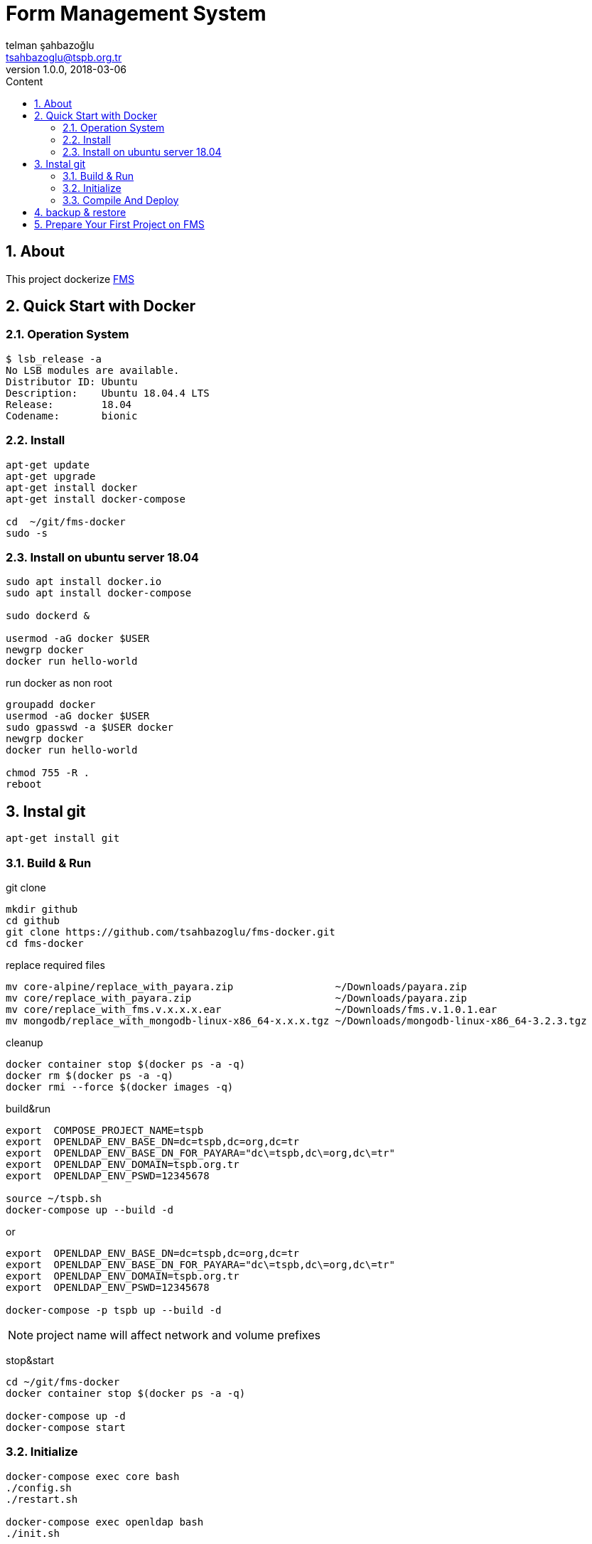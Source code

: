 :toc: left
:toc-title: Content
:toclevels: 3
:sectnums:
:sectnumlevels: 3
:docinfo: shared


= Form Management System
telman şahbazoğlu <tsahbazoglu@tspb.org.tr>
v1.0.0, 2018-03-06
:title-logo-image: image::tspb_logo.png[]


== About

This project dockerize link:https://github.com/tsahbazoglu/fms[FMS^]


[#user-content-quick-start-with-docker]
== Quick Start with Docker

=== Operation System
----
$ lsb_release -a
No LSB modules are available.
Distributor ID:	Ubuntu
Description:	Ubuntu 18.04.4 LTS
Release:	18.04
Codename:	bionic

----

=== Install
----
apt-get update
apt-get upgrade
apt-get install docker
apt-get install docker-compose

cd  ~/git/fms-docker
sudo -s
----

=== Install on ubuntu server 18.04
----
sudo apt install docker.io
sudo apt install docker-compose

sudo dockerd &

usermod -aG docker $USER
newgrp docker
docker run hello-world
----

run docker as non root:: 
----
groupadd docker
usermod -aG docker $USER
sudo gpasswd -a $USER docker
newgrp docker
docker run hello-world

chmod 755 -R .
reboot
----
== Instal git
----
apt-get install git
----

=== Build & Run
git clone::
----
mkdir github
cd github
git clone https://github.com/tsahbazoglu/fms-docker.git
cd fms-docker
----

replace required files::
----
mv core-alpine/replace_with_payara.zip                 ~/Downloads/payara.zip
mv core/replace_with_payara.zip                        ~/Downloads/payara.zip
mv core/replace_with_fms.v.x.x.x.ear                   ~/Downloads/fms.v.1.0.1.ear
mv mongodb/replace_with_mongodb-linux-x86_64-x.x.x.tgz ~/Downloads/mongodb-linux-x86_64-3.2.3.tgz
----

cleanup::
----
docker container stop $(docker ps -a -q)
docker rm $(docker ps -a -q)
docker rmi --force $(docker images -q)
----

build&run::
----
export  COMPOSE_PROJECT_NAME=tspb
export  OPENLDAP_ENV_BASE_DN=dc=tspb,dc=org,dc=tr
export  OPENLDAP_ENV_BASE_DN_FOR_PAYARA="dc\=tspb,dc\=org,dc\=tr"
export  OPENLDAP_ENV_DOMAIN=tspb.org.tr
export  OPENLDAP_ENV_PSWD=12345678

source ~/tspb.sh
docker-compose up --build -d
----
or
----
export  OPENLDAP_ENV_BASE_DN=dc=tspb,dc=org,dc=tr
export  OPENLDAP_ENV_BASE_DN_FOR_PAYARA="dc\=tspb,dc\=org,dc\=tr"
export  OPENLDAP_ENV_DOMAIN=tspb.org.tr
export  OPENLDAP_ENV_PSWD=12345678

docker-compose -p tspb up --build -d
----

NOTE: project name will affect network and volume prefixes


stop&start::
----
cd ~/git/fms-docker
docker container stop $(docker ps -a -q)

docker-compose up -d
docker-compose start
----

=== Initialize
----
docker-compose exec core bash
./config.sh
./restart.sh

docker-compose exec openldap bash
./init.sh

docker-compose exec mongodb bash
./init.sh
----

=== Compile And Deploy
----
cd ~/git/fms
mvn clean install
docker cp uys-ear/target/uys-ear-3.2-SNAPSHOT.ear fms-core:/home/fms

cd ../fms-docker
docker-compose exec core ./deploy.sh
----

observe::
----
docker-compose ps
----

check inter connections::
----
docker-compose exec core ping mongodb
docker-compose exec core ping openldap
----

enjoy::
----
http://localhost:8080

username : admin

password : 123
----

== backup & restore
create backup::
----
mkdir ~/fms_backup

docker run --rm \
--volumes-from fms-mongodb \
-v ~/fms_backup:/backup \
ubuntu \
bash -c "cd /home/fms/fmsdb && tar cvf /backup/fms-mongodb-fmsdb-volume.tar ."

docker run --rm \
--volumes-from fms-openldap \
-v ~/fms_backup:/backup \
ubuntu \
bash -c "cd /var/lib/ldap && tar cvf /backup/fms-openldap-data-volume.tar ."

----

check backup::
----
cd ~/fms_backup
ls -lrt 
----

restore tdub::
----
docker volume ls
docker volume rm tdub_mongodb-data
docker volume rm tdub_openldap-data

docker volume create tdub_mongodb-data
docker volume create tdub_openldap-data

cp fms-mongodb-fmsdb-volume.tar ~/fms_backup
cp fms-openldap-data-volume.tar ~/fms_backup
----

----
docker run --rm \
-v tdub_mongodb-data:/recover \
-v ~/fms_backup:/backup \
ubuntu \
bash -c "cd /recover && tar xvf /backup/fms-mongodb-fmsdb-volume.tar"

docker run --rm \
-v tdub_openldap-data:/recover \
-v ~/fms_backup:/backup \
ubuntu \
bash -c "cd /recover && tar xvf /backup/fms-openldap-data-volume.tar"
----

restore tspb::
----
docker run --rm \
-v tspb_mongodb-data:/recover \
-v ~/fms_backup:/backup \
ubuntu \
bash -c "cd /recover && tar xvf /backup/fms-mongodb-fmsdb-volume.tar"

docker run --rm \
-v tspb_openldap-data:/recover \
-v ~/fms_backup:/backup \
ubuntu \
bash -c "cd /recover && tar xvf /backup/fms-openldap-data-volume.tar"
----

----
# docker run -d -v tdub_mongodb-data:/home/fms/fmsdb fms-mongodb
----


== Prepare Your First Project on FMS

In a production environment *link:https://git.tspb.org.tr/fms/fms/blob/master/quick-start-demo-config.js[quick-start-demo-config.js^]* should be replaced with one prepared by expirenced data&buisness analyst.

Please do not hesitate to contact with us to find data&buisness analyst having an expirence with FMS project.

There is also a *https://git.tspb.org.tr/fms/fms/blob/master/DEVELOPER-GUIDE-v1.adoc[developer guide^]* for the contributors who want to educate themselves as a data analyst for FMS project.

We can organize eductaion courses in our office for contributors and companies who want 
to join to our expert team.

We can also consult your team from the scratch to live and support during the your company's project life cycle.

----
cd  ~/git/fms-docker

docker ps  

docker cp quick-start-demo-config.js docker_mongodb_1:/home/tspb

docker exec -it docker_mongodb_1 bash

export MONGODB_HOME=~/Apps/mongodb-linux-x86_64-3.2.6
export PATH=$PATH:$MONGODB_HOME/bin

mongo configdb --quiet quick-start-demo-config.js
----
